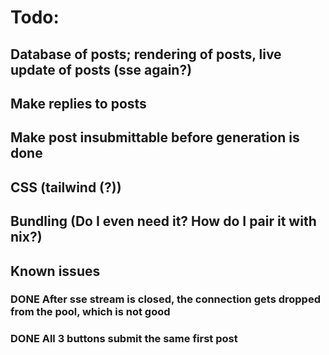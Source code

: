 * Todo:
** Database of posts; rendering of posts, live update of posts (sse again?)
** Make replies to posts
** Make post insubmittable before generation is done
** CSS (tailwind (?))
** Bundling (Do I even need it? How do I pair it with nix?)
** Known issues
*** DONE After sse stream is closed, the connection gets dropped from the pool, which is not good
*** DONE All 3 buttons submit the same first post
